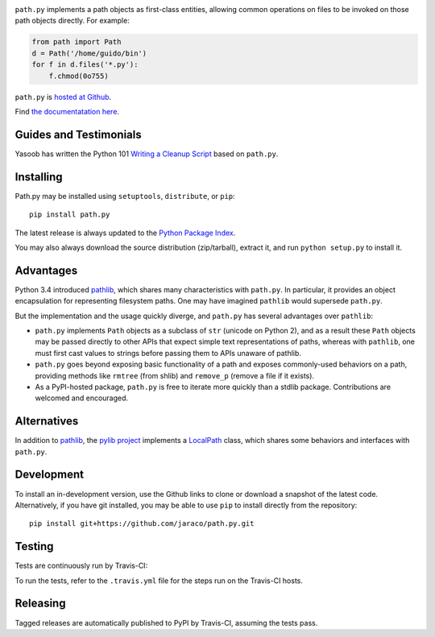 .. image:: https://img.shields.io/pypi/v/path.py.svg
   :target: https://pypi.org/project/path.py

.. image:: https://img.shields.io/pypi/pyversions/path.py.svg

.. image:: https://img.shields.io/travis/jaraco/path.py/master.svg
   :target: https://travis-ci.org/jaraco/path.py

.. image:: https://readthedocs.org/projects/pathpy/badge/?version=latest
   :target: https://pathpy.readthedocs.io/en/latest/?badge=latest

``path.py`` implements a path objects as first-class entities, allowing
common operations on files to be invoked on those path objects directly. For
example:

.. code-block:: python

    from path import Path
    d = Path('/home/guido/bin')
    for f in d.files('*.py'):
        f.chmod(0o755)

``path.py`` is `hosted at Github <https://github.com/jaraco/path.py>`_.

Find `the documentatation here <https://pathpy.readthedocs.io>`_.

Guides and Testimonials
=======================

Yasoob has written the Python 101 `Writing a Cleanup Script
<http://freepythontips.wordpress.com/2014/01/23/python-101-writing-a-cleanup-script/>`_
based on ``path.py``.

Installing
==========

Path.py may be installed using ``setuptools``, ``distribute``, or ``pip``::

    pip install path.py

The latest release is always updated to the `Python Package Index
<http://pypi.python.org/pypi/path.py>`_.

You may also always download the source distribution (zip/tarball), extract
it, and run ``python setup.py`` to install it.

Advantages
==========

Python 3.4 introduced
`pathlib <https://docs.python.org/3/library/pathlib.html>`_,
which shares many characteristics with ``path.py``. In particular,
it provides an object encapsulation for representing filesystem paths.
One may have imagined ``pathlib`` would supersede ``path.py``.

But the implementation and the usage quickly diverge, and ``path.py``
has several advantages over ``pathlib``:

- ``path.py`` implements ``Path`` objects as a subclass of
  ``str`` (unicode on Python 2), and as a result these ``Path``
  objects may be passed directly to other APIs that expect simple
  text representations of paths, whereas with ``pathlib``, one
  must first cast values to strings before passing them to
  APIs unaware of pathlib.
- ``path.py`` goes beyond exposing basic functionality of a path
  and exposes commonly-used behaviors on a path, providing
  methods like ``rmtree`` (from shlib) and ``remove_p`` (remove
  a file if it exists).
- As a PyPI-hosted package, ``path.py`` is free to iterate
  more quickly than a stdlib package. Contributions are welcomed
  and encouraged.

Alternatives
============

In addition to
`pathlib <https://docs.python.org/3/library/pathlib.html>`_, the
`pylib project <https://pypi.org/project/py/>`_ implements a
`LocalPath <https://github.com/pytest-dev/py/blob/72601dc8bbb5e11298bf9775bb23b0a395deb09b/py/_path/local.py#L106>`_
class, which shares some behaviors and interfaces with ``path.py``.

Development
===========

To install an in-development version, use the Github links to clone or
download a snapshot of the latest code. Alternatively, if you have git
installed, you may be able to use ``pip`` to install directly from
the repository::

    pip install git+https://github.com/jaraco/path.py.git

Testing
=======

Tests are continuously run by Travis-CI: |BuildStatus|_

.. |BuildStatus| image:: https://secure.travis-ci.org/jaraco/path.py.png
.. _BuildStatus: http://travis-ci.org/jaraco/path.py

To run the tests, refer to the ``.travis.yml`` file for the steps run on the
Travis-CI hosts.

Releasing
=========

Tagged releases are automatically published to PyPI by Travis-CI, assuming
the tests pass.
